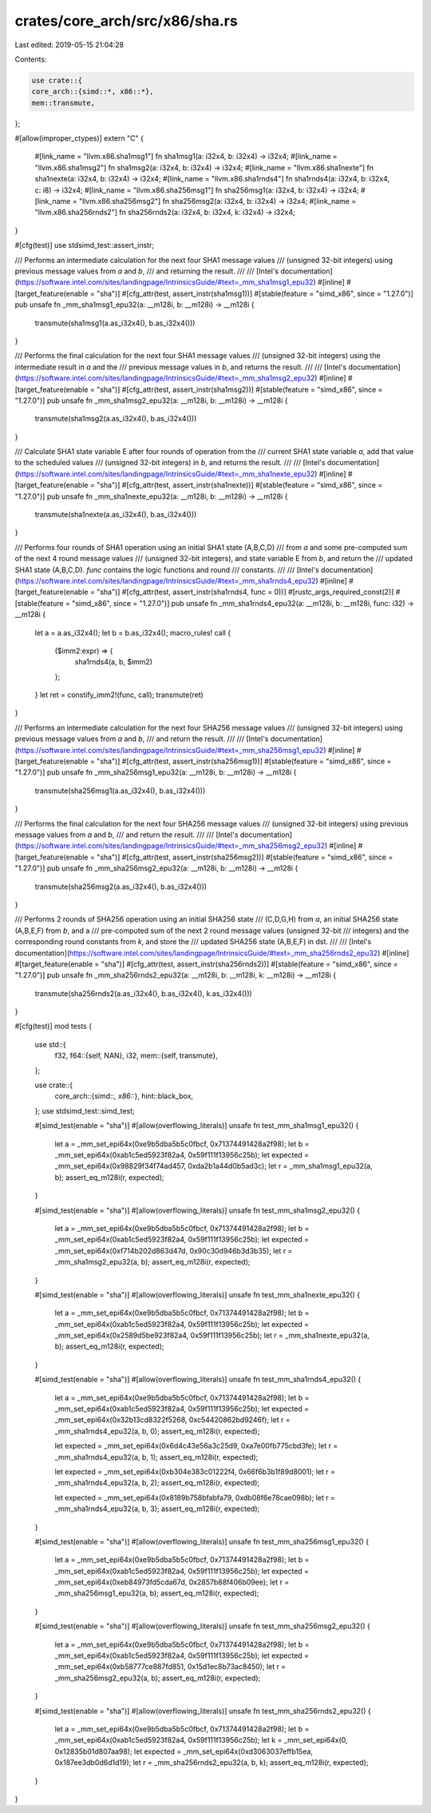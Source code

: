 crates/core_arch/src/x86/sha.rs
===============================

Last edited: 2019-05-15 21:04:28

Contents:

.. code-block:: rs

    use crate::{
    core_arch::{simd::*, x86::*},
    mem::transmute,
};

#[allow(improper_ctypes)]
extern "C" {
    #[link_name = "llvm.x86.sha1msg1"]
    fn sha1msg1(a: i32x4, b: i32x4) -> i32x4;
    #[link_name = "llvm.x86.sha1msg2"]
    fn sha1msg2(a: i32x4, b: i32x4) -> i32x4;
    #[link_name = "llvm.x86.sha1nexte"]
    fn sha1nexte(a: i32x4, b: i32x4) -> i32x4;
    #[link_name = "llvm.x86.sha1rnds4"]
    fn sha1rnds4(a: i32x4, b: i32x4, c: i8) -> i32x4;
    #[link_name = "llvm.x86.sha256msg1"]
    fn sha256msg1(a: i32x4, b: i32x4) -> i32x4;
    #[link_name = "llvm.x86.sha256msg2"]
    fn sha256msg2(a: i32x4, b: i32x4) -> i32x4;
    #[link_name = "llvm.x86.sha256rnds2"]
    fn sha256rnds2(a: i32x4, b: i32x4, k: i32x4) -> i32x4;
}

#[cfg(test)]
use stdsimd_test::assert_instr;

/// Performs an intermediate calculation for the next four SHA1 message values
/// (unsigned 32-bit integers) using previous message values from `a` and `b`,
/// and returning the result.
///
/// [Intel's documentation](https://software.intel.com/sites/landingpage/IntrinsicsGuide/#text=_mm_sha1msg1_epu32)
#[inline]
#[target_feature(enable = "sha")]
#[cfg_attr(test, assert_instr(sha1msg1))]
#[stable(feature = "simd_x86", since = "1.27.0")]
pub unsafe fn _mm_sha1msg1_epu32(a: __m128i, b: __m128i) -> __m128i {
    transmute(sha1msg1(a.as_i32x4(), b.as_i32x4()))
}

/// Performs the final calculation for the next four SHA1 message values
/// (unsigned 32-bit integers) using the intermediate result in `a` and the
/// previous message values in `b`, and returns the result.
///
/// [Intel's documentation](https://software.intel.com/sites/landingpage/IntrinsicsGuide/#text=_mm_sha1msg2_epu32)
#[inline]
#[target_feature(enable = "sha")]
#[cfg_attr(test, assert_instr(sha1msg2))]
#[stable(feature = "simd_x86", since = "1.27.0")]
pub unsafe fn _mm_sha1msg2_epu32(a: __m128i, b: __m128i) -> __m128i {
    transmute(sha1msg2(a.as_i32x4(), b.as_i32x4()))
}

/// Calculate SHA1 state variable E after four rounds of operation from the
/// current SHA1 state variable `a`, add that value to the scheduled values
/// (unsigned 32-bit integers) in `b`, and returns the result.
///
/// [Intel's documentation](https://software.intel.com/sites/landingpage/IntrinsicsGuide/#text=_mm_sha1nexte_epu32)
#[inline]
#[target_feature(enable = "sha")]
#[cfg_attr(test, assert_instr(sha1nexte))]
#[stable(feature = "simd_x86", since = "1.27.0")]
pub unsafe fn _mm_sha1nexte_epu32(a: __m128i, b: __m128i) -> __m128i {
    transmute(sha1nexte(a.as_i32x4(), b.as_i32x4()))
}

/// Performs four rounds of SHA1 operation using an initial SHA1 state (A,B,C,D)
/// from `a` and some pre-computed sum of the next 4 round message values
/// (unsigned 32-bit integers), and state variable E from `b`, and return the
/// updated SHA1 state (A,B,C,D). `func` contains the logic functions and round
/// constants.
///
/// [Intel's documentation](https://software.intel.com/sites/landingpage/IntrinsicsGuide/#text=_mm_sha1rnds4_epu32)
#[inline]
#[target_feature(enable = "sha")]
#[cfg_attr(test, assert_instr(sha1rnds4, func = 0))]
#[rustc_args_required_const(2)]
#[stable(feature = "simd_x86", since = "1.27.0")]
pub unsafe fn _mm_sha1rnds4_epu32(a: __m128i, b: __m128i, func: i32) -> __m128i {
    let a = a.as_i32x4();
    let b = b.as_i32x4();
    macro_rules! call {
        ($imm2:expr) => {
            sha1rnds4(a, b, $imm2)
        };
    }
    let ret = constify_imm2!(func, call);
    transmute(ret)
}

/// Performs an intermediate calculation for the next four SHA256 message values
/// (unsigned 32-bit integers) using previous message values from `a` and `b`,
/// and return the result.
///
/// [Intel's documentation](https://software.intel.com/sites/landingpage/IntrinsicsGuide/#text=_mm_sha256msg1_epu32)
#[inline]
#[target_feature(enable = "sha")]
#[cfg_attr(test, assert_instr(sha256msg1))]
#[stable(feature = "simd_x86", since = "1.27.0")]
pub unsafe fn _mm_sha256msg1_epu32(a: __m128i, b: __m128i) -> __m128i {
    transmute(sha256msg1(a.as_i32x4(), b.as_i32x4()))
}

/// Performs the final calculation for the next four SHA256 message values
/// (unsigned 32-bit integers) using previous message values from `a` and `b`,
/// and return the result.
///
/// [Intel's documentation](https://software.intel.com/sites/landingpage/IntrinsicsGuide/#text=_mm_sha256msg2_epu32)
#[inline]
#[target_feature(enable = "sha")]
#[cfg_attr(test, assert_instr(sha256msg2))]
#[stable(feature = "simd_x86", since = "1.27.0")]
pub unsafe fn _mm_sha256msg2_epu32(a: __m128i, b: __m128i) -> __m128i {
    transmute(sha256msg2(a.as_i32x4(), b.as_i32x4()))
}

/// Performs 2 rounds of SHA256 operation using an initial SHA256 state
/// (C,D,G,H) from `a`, an initial SHA256 state (A,B,E,F) from `b`, and a
/// pre-computed sum of the next 2 round message values (unsigned 32-bit
/// integers) and the corresponding round constants from `k`, and store the
/// updated SHA256 state (A,B,E,F) in dst.
///
/// [Intel's documentation](https://software.intel.com/sites/landingpage/IntrinsicsGuide/#text=_mm_sha256rnds2_epu32)
#[inline]
#[target_feature(enable = "sha")]
#[cfg_attr(test, assert_instr(sha256rnds2))]
#[stable(feature = "simd_x86", since = "1.27.0")]
pub unsafe fn _mm_sha256rnds2_epu32(a: __m128i, b: __m128i, k: __m128i) -> __m128i {
    transmute(sha256rnds2(a.as_i32x4(), b.as_i32x4(), k.as_i32x4()))
}

#[cfg(test)]
mod tests {
    use std::{
        f32,
        f64::{self, NAN},
        i32,
        mem::{self, transmute},
    };

    use crate::{
        core_arch::{simd::*, x86::*},
        hint::black_box,
    };
    use stdsimd_test::simd_test;

    #[simd_test(enable = "sha")]
    #[allow(overflowing_literals)]
    unsafe fn test_mm_sha1msg1_epu32() {
        let a = _mm_set_epi64x(0xe9b5dba5b5c0fbcf, 0x71374491428a2f98);
        let b = _mm_set_epi64x(0xab1c5ed5923f82a4, 0x59f111f13956c25b);
        let expected = _mm_set_epi64x(0x98829f34f74ad457, 0xda2b1a44d0b5ad3c);
        let r = _mm_sha1msg1_epu32(a, b);
        assert_eq_m128i(r, expected);
    }

    #[simd_test(enable = "sha")]
    #[allow(overflowing_literals)]
    unsafe fn test_mm_sha1msg2_epu32() {
        let a = _mm_set_epi64x(0xe9b5dba5b5c0fbcf, 0x71374491428a2f98);
        let b = _mm_set_epi64x(0xab1c5ed5923f82a4, 0x59f111f13956c25b);
        let expected = _mm_set_epi64x(0xf714b202d863d47d, 0x90c30d946b3d3b35);
        let r = _mm_sha1msg2_epu32(a, b);
        assert_eq_m128i(r, expected);
    }

    #[simd_test(enable = "sha")]
    #[allow(overflowing_literals)]
    unsafe fn test_mm_sha1nexte_epu32() {
        let a = _mm_set_epi64x(0xe9b5dba5b5c0fbcf, 0x71374491428a2f98);
        let b = _mm_set_epi64x(0xab1c5ed5923f82a4, 0x59f111f13956c25b);
        let expected = _mm_set_epi64x(0x2589d5be923f82a4, 0x59f111f13956c25b);
        let r = _mm_sha1nexte_epu32(a, b);
        assert_eq_m128i(r, expected);
    }

    #[simd_test(enable = "sha")]
    #[allow(overflowing_literals)]
    unsafe fn test_mm_sha1rnds4_epu32() {
        let a = _mm_set_epi64x(0xe9b5dba5b5c0fbcf, 0x71374491428a2f98);
        let b = _mm_set_epi64x(0xab1c5ed5923f82a4, 0x59f111f13956c25b);
        let expected = _mm_set_epi64x(0x32b13cd8322f5268, 0xc54420862bd9246f);
        let r = _mm_sha1rnds4_epu32(a, b, 0);
        assert_eq_m128i(r, expected);

        let expected = _mm_set_epi64x(0x6d4c43e56a3c25d9, 0xa7e00fb775cbd3fe);
        let r = _mm_sha1rnds4_epu32(a, b, 1);
        assert_eq_m128i(r, expected);

        let expected = _mm_set_epi64x(0xb304e383c01222f4, 0x66f6b3b1f89d8001);
        let r = _mm_sha1rnds4_epu32(a, b, 2);
        assert_eq_m128i(r, expected);

        let expected = _mm_set_epi64x(0x8189b758bfabfa79, 0xdb08f6e78cae098b);
        let r = _mm_sha1rnds4_epu32(a, b, 3);
        assert_eq_m128i(r, expected);
    }

    #[simd_test(enable = "sha")]
    #[allow(overflowing_literals)]
    unsafe fn test_mm_sha256msg1_epu32() {
        let a = _mm_set_epi64x(0xe9b5dba5b5c0fbcf, 0x71374491428a2f98);
        let b = _mm_set_epi64x(0xab1c5ed5923f82a4, 0x59f111f13956c25b);
        let expected = _mm_set_epi64x(0xeb84973fd5cda67d, 0x2857b88f406b09ee);
        let r = _mm_sha256msg1_epu32(a, b);
        assert_eq_m128i(r, expected);
    }

    #[simd_test(enable = "sha")]
    #[allow(overflowing_literals)]
    unsafe fn test_mm_sha256msg2_epu32() {
        let a = _mm_set_epi64x(0xe9b5dba5b5c0fbcf, 0x71374491428a2f98);
        let b = _mm_set_epi64x(0xab1c5ed5923f82a4, 0x59f111f13956c25b);
        let expected = _mm_set_epi64x(0xb58777ce887fd851, 0x15d1ec8b73ac8450);
        let r = _mm_sha256msg2_epu32(a, b);
        assert_eq_m128i(r, expected);
    }

    #[simd_test(enable = "sha")]
    #[allow(overflowing_literals)]
    unsafe fn test_mm_sha256rnds2_epu32() {
        let a = _mm_set_epi64x(0xe9b5dba5b5c0fbcf, 0x71374491428a2f98);
        let b = _mm_set_epi64x(0xab1c5ed5923f82a4, 0x59f111f13956c25b);
        let k = _mm_set_epi64x(0, 0x12835b01d807aa98);
        let expected = _mm_set_epi64x(0xd3063037effb15ea, 0x187ee3db0d6d1d19);
        let r = _mm_sha256rnds2_epu32(a, b, k);
        assert_eq_m128i(r, expected);
    }
}


